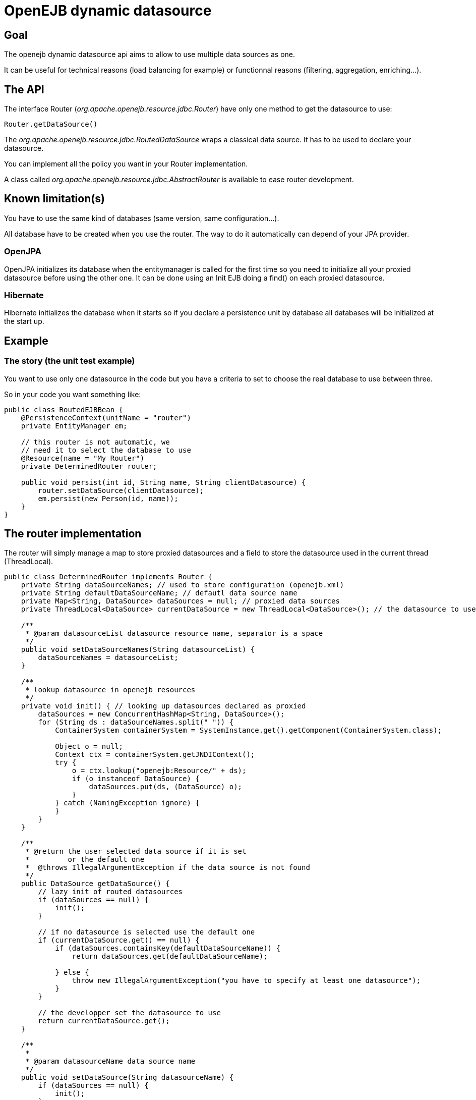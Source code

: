 :index-group: Unrevised
:jbake-type: page
:jbake-status: published
:jbake-title: Dynamic Datasource 

# OpenEJB dynamic datasource

== Goal

The openejb dynamic datasource api aims to allow to use multiple data
sources as one.

It can be useful for technical reasons (load balancing for example) or
functionnal reasons (filtering, aggregation, enriching...).

== The API

The interface Router (_org.apache.openejb.resource.jdbc.Router_) have
only one method to get the datasource to use:

....
Router.getDataSource()
....

The _org.apache.openejb.resource.jdbc.RoutedDataSource_ wraps a
classical data source. It has to be used to declare your datasource.

You can implement all the policy you want in your Router implementation.

A class called _org.apache.openejb.resource.jdbc.AbstractRouter_ is
available to ease router development.

== Known limitation(s)

You have to use the same kind of databases (same version, same
configuration...).

All database have to be created when you use the router. The way to do
it automatically can depend of your JPA provider.

=== OpenJPA

OpenJPA initializes its database when the entitymanager is called for
the first time so you need to initialize all your proxied datasource
before using the other one. It can be done using an Init EJB doing a
find() on each proxied datasource.

=== Hibernate

Hibernate initializes the database when it starts so if you declare a
persistence unit by database all databases will be initialized at the
start up.

== Example

=== The story (the unit test example)

You want to use only one datasource in the code but you have a criteria
to set to choose the real database to use between three.

So in your code you want something like:

....
public class RoutedEJBBean {
    @PersistenceContext(unitName = "router")
    private EntityManager em;

    // this router is not automatic, we
    // need it to select the database to use
    @Resource(name = "My Router")
    private DeterminedRouter router;

    public void persist(int id, String name, String clientDatasource) {
        router.setDataSource(clientDatasource);
        em.persist(new Person(id, name));
    }
}
....

== The router implementation

The router will simply manage a map to store proxied datasources and a
field to store the datasource used in the current thread (ThreadLocal).

....
public class DeterminedRouter implements Router {
    private String dataSourceNames; // used to store configuration (openejb.xml)
    private String defaultDataSourceName; // defautl data source name
    private Map<String, DataSource> dataSources = null; // proxied data sources
    private ThreadLocal<DataSource> currentDataSource = new ThreadLocal<DataSource>(); // the datasource to use or null

    /**
     * @param datasourceList datasource resource name, separator is a space
     */
    public void setDataSourceNames(String datasourceList) {
        dataSourceNames = datasourceList;
    }

    /**
     * lookup datasource in openejb resources
     */
    private void init() { // looking up datasources declared as proxied
        dataSources = new ConcurrentHashMap<String, DataSource>();
        for (String ds : dataSourceNames.split(" ")) {
            ContainerSystem containerSystem = SystemInstance.get().getComponent(ContainerSystem.class);

            Object o = null;
            Context ctx = containerSystem.getJNDIContext();
            try {
                o = ctx.lookup("openejb:Resource/" + ds);
                if (o instanceof DataSource) {
                    dataSources.put(ds, (DataSource) o);
                }
            } catch (NamingException ignore) {
            }
        }
    }

    /**
     * @return the user selected data source if it is set
     *         or the default one
     *  @throws IllegalArgumentException if the data source is not found
     */
    public DataSource getDataSource() {
        // lazy init of routed datasources
        if (dataSources == null) {
            init();
        }

        // if no datasource is selected use the default one
        if (currentDataSource.get() == null) {
            if (dataSources.containsKey(defaultDataSourceName)) {
                return dataSources.get(defaultDataSourceName);

            } else {
                throw new IllegalArgumentException("you have to specify at least one datasource");
            }
        }

        // the developper set the datasource to use
        return currentDataSource.get();
    }

    /**
     *
     * @param datasourceName data source name
     */
    public void setDataSource(String datasourceName) {
        if (dataSources == null) {
            init();
        }
        if (!dataSources.containsKey(datasourceName)) {
            throw new IllegalArgumentException("data source called " + datasourceName + " can't be found.");
        }
        DataSource ds = dataSources.get(datasourceName);
        currentDataSource.set(ds);
    }

    public void setDefaultDataSourceName(String name) {
        this.defaultDataSourceName = name;
    }
}
....

== Creation of the service provider for the router

To be able to use your router add a file called service-jar.xml under
META-INF/. For example META-INF/org.router.

This file will contain something like:

....
<ServiceJar>
  <ServiceProvider id="DeterminedRouter" service="Resource"
           type="org.apache.openejb.resource.jdbc.Router" class-name="implementation class">
    Param defaultValue
    ParamWithNoDefaultValue
  </ServiceProvider>
</ServiceJar>
....

== openejb.xml

In the openejb.xml file, you have to declare your dynamic database and
in our example it needs the proxied datasources too:

....
<Resource id="router" type="<your implementation>" provider="<your provider>">
  Param value
</Resource>

<Resource id="route db" type="DataSource" provider="RoutedDataSource">
  Router router
</Resource>

<!–- real databases – for our example -->
<Resource id="db1" type="DataSource">
  JdbcDriver org.hsqldb.jdbcDriver
  JdbcUrl jdbc:hsqldb:mem:db1
  UserName sa
  Password
  JtaManaged true
</Resource>
<Resource id="db2" type="DataSource">
  JdbcDriver org.hsqldb.jdbcDriver
  JdbcUrl jdbc:hsqldb:mem:db2
  UserName sa
  Password
  JtaManaged true
</Resource>
<Resource id="db3" type="DataSource">
  JdbcDriver org.hsqldb.jdbcDriver
  JdbcUrl jdbc:hsqldb:mem:db3
  UserName sa
  Password
  JtaManaged true
</Resource>
....

